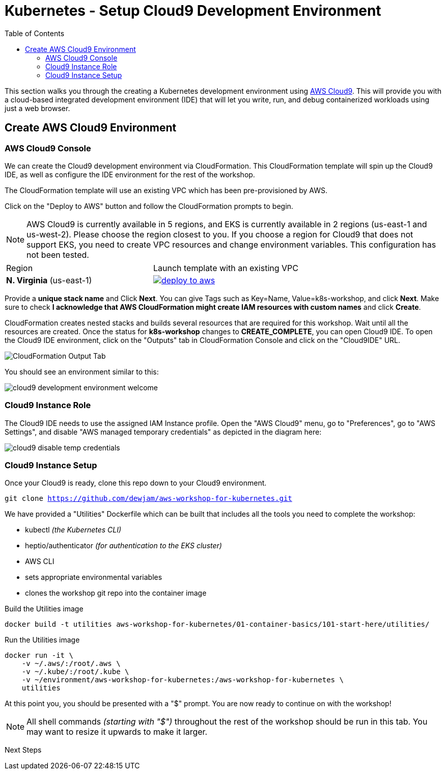 = Kubernetes - Setup Cloud9 Development Environment
:toc:
:icons:
:linkattrs:
:imagesdir: ../../resources/images


This section walks you through the creating a Kubernetes development environment using https://aws.amazon.com/cloud9/[AWS Cloud9].  This will provide you with a cloud-based integrated development environment (IDE) that will let you write, run, and debug containerized workloads using just a web browser.

== Create AWS Cloud9 Environment
=== AWS Cloud9 Console

We can create the Cloud9 development environment via CloudFormation.
This CloudFormation template will spin up the Cloud9 IDE, as well as configure the IDE environment for the rest of the workshop.

The CloudFormation template will use an existing VPC which has been pre-provisioned by AWS.

Click on the "Deploy to AWS" button and follow the CloudFormation prompts to begin.

[NOTE]
AWS Cloud9 is currently available in 5 regions, and EKS is currently available in 2 regions (us-east-1 and us-west-2).
Please choose the region closest to you.  If you choose a region for Cloud9 that does not support EKS, you need to create VPC resources and change environment variables. This configuration has not been tested.

|===

|Region | Launch template with an existing VPC
| *N. Virginia* (us-east-1)
a| image::./deploy-to-aws.png[link=https://console.aws.amazon.com/cloudformation/home?region=us-east-1#/stacks/new?stackName=k8s-workshop&templateURL=https://205675256514-cfn-templates.s3.amazonaws.com/cloud9.json]
|===

Provide a *unique stack name* and Click *Next*. You can give Tags such as Key=Name, Value=k8s-workshop, and click *Next*. Make sure
to check *I acknowledge that AWS CloudFormation might create IAM resources with custom names* and click *Create*.

CloudFormation creates nested stacks and builds several resources that are required for this workshop. Wait until all the resources are created. Once the status for *k8s-workshop* changes to *CREATE_COMPLETE*,
you can open Cloud9 IDE. To open the Cloud9 IDE environment, click on the "Outputs" tab in CloudFormation Console and click on the "Cloud9IDE" URL.

image:cloudformation-output-tab.png[CloudFormation Output Tab]

You should see an environment similar to this:

image:cloud9-development-environment-welcome.png[]

=== Cloud9 Instance Role

The Cloud9 IDE needs to use the assigned IAM Instance profile. Open the "AWS Cloud9" menu, go to "Preferences", go to "AWS Settings", and disable "AWS managed temporary credentials" as depicted in the diagram here:

image:cloud9-disable-temp-credentials.png[]

=== Cloud9 Instance Setup

Once your Cloud9 is ready, clone this repo down to your Cloud9 environment.

`git clone https://github.com/dewjam/aws-workshop-for-kubernetes.git`

We have provided a "Utilities" Dockerfile which can be built that includes all
the tools you need to complete the workshop:

- kubectl _(the Kubernetes CLI)_
- heptio/authenticator _(for authentication to the EKS cluster)_
- AWS CLI
- sets appropriate environmental variables
- clones the workshop git repo into the container image

Build the Utilities image
```
docker build -t utilities aws-workshop-for-kubernetes/01-container-basics/101-start-here/utilities/
```

Run the Utilities image
```
docker run -it \
    -v ~/.aws/:/root/.aws \
    -v ~/.kube/:/root/.kube \
    -v ~/environment/aws-workshop-for-kubernetes:/aws-workshop-for-kubernetes \
    utilities
```

At this point you, you should be presented with a "$" prompt.  You are now ready
to continue on with the workshop!

[NOTE]
All shell commands _(starting with "$")_ throughout the rest of the workshop should be run in this tab. You may want to resize it upwards to make it larger.

:frame: none
:grid: none
:valign: top

[align="center", cols="3", grid="none", frame="none"]
|=====
|image:button-continue-standard.png[link=../102-your-first-cluster/]
|=====

Next Steps 


